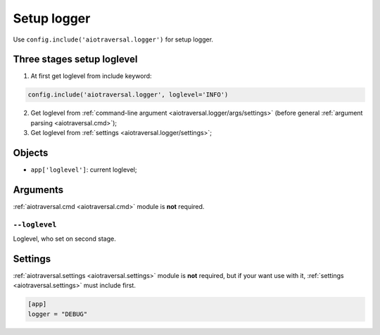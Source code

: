 .. _aiotraversal.logger:

============
Setup logger
============

Use ``config.include('aiotraversal.logger')`` for setup logger.

Three stages setup loglevel
===========================

1. At first get loglevel from include keyword:

.. code:: python

    config.include('aiotraversal.logger', loglevel='INFO')

2. Get loglevel from :ref:`command-line argument <aiotraversal.logger/args/settings>` (before general :ref:`argument parsing <aiotraversal.cmd>`);
3. Get loglevel from :ref:`settings <aiotraversal.logger/settings>`;

Objects
=======

* ``app['loglevel']``: current loglevel;

.. * ``app['logger']``: main application logger

Arguments
=========

:ref:`aiotraversal.cmd <aiotraversal.cmd>` module is **not** required.

.. _aiotraversal.logger/args/settings:

``--loglevel``
--------------

Loglevel, who set on second stage.


.. _aiotraversal.logger/settings:

Settings
========

:ref:`aiotraversal.settings <aiotraversal.settings>` module is **not** required,
but if your want use with it, :ref:`settings <aiotraversal.settings>` must include first.

.. code:: ini

    [app]
    logger = "DEBUG"
